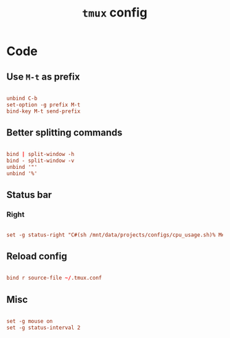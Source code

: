 #+TITLE: =tmux= config
#+PROPERTY: header-args:conf :tangle ./export/tmux.conf

* Code

** Use =M-t= as prefix

#+begin_src conf

  unbind C-b
  set-option -g prefix M-t
  bind-key M-t send-prefix

#+end_src

** Better splitting commands

#+begin_src conf

  bind | split-window -h
  bind - split-window -v
  unbind '"'
  unbind '%'

#+end_src

** Status bar

*** Right

#+begin_src conf

  set -g status-right "C#(sh /mnt/data/projects/configs/cpu_usage.sh)% M#(sh /mnt/data/projects/configs/mem_usage.sh)% B#(cat /sys/class/power_supply/BAT0/capacity)% %d.%m.%Y %H:%M"

#+end_src

** Reload config

#+begin_src conf

  bind r source-file ~/.tmux.conf

#+end_src

** Misc

#+begin_src conf

  set -g mouse on
  set -g status-interval 2

#+end_src

